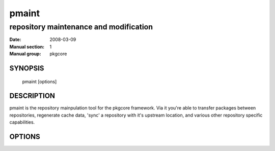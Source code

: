 ========
 pmaint
========

----------------------------------------
repository maintenance and modification
----------------------------------------

:Date:   2008-03-09
:Manual section: 1
:Manual group: pkgcore

SYNOPSIS
========

  pmaint [options]

DESCRIPTION
===========

pmaint is the repository mainpulation tool for the pkgcore framework.  Via it
you're able to transfer packages between repositories, regenerate cache data,
'sync' a repository with it's upstream location, and various other repository
specific capabilities.

OPTIONS
=======

.. pkgcore_script_options:: pkgcore.scripts.pmaint.commandline_commands
